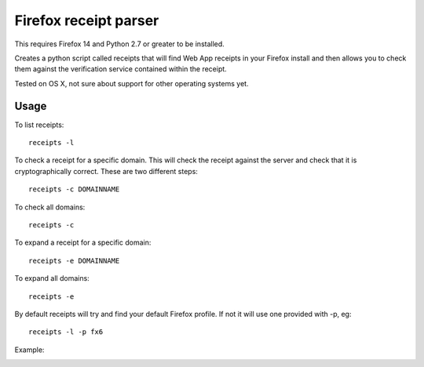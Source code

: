 Firefox receipt parser
======================

This requires Firefox 14 and Python 2.7 or greater to be installed.

Creates a python script called receipts that will find Web App receipts in
your Firefox install and then allows you to check them against the verification
service contained within the receipt.

Tested on OS X, not sure about support for other operating systems yet.

Usage
~~~~~

To list receipts::

  receipts -l

To check a receipt for a specific domain. This will check the receipt against
the server and check that it is cryptographically correct. These are two
different steps::

  receipts -c DOMAINNAME

To check all domains::

  receipts -c

To expand a receipt for a specific domain::

  receipts -e DOMAINNAME

To expand all domains::

  receipts -e

By default receipts will try and find your default Firefox profile. If not it
will use one provided with -p, eg::

  receipts -l -p fx6

Example:

.. image:: fx.png
